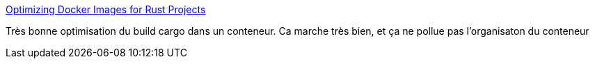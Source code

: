 :jbake-type: post
:jbake-status: published
:jbake-title: Optimizing Docker Images for Rust Projects
:jbake-tags: rust,cargo,docker,optimisation,tutorial,_mois_févr.,_année_2019
:jbake-date: 2019-02-13
:jbake-depth: ../
:jbake-uri: shaarli/1550075976000.adoc
:jbake-source: https://nicolas-delsaux.hd.free.fr/Shaarli?searchterm=https%3A%2F%2Fwhitfin.io%2Fspeeding-up-rust-docker-builds%2F&searchtags=rust+cargo+docker+optimisation+tutorial+_mois_f%C3%A9vr.+_ann%C3%A9e_2019
:jbake-style: shaarli

https://whitfin.io/speeding-up-rust-docker-builds/[Optimizing Docker Images for Rust Projects]

Très bonne optimisation du build cargo dans un conteneur. Ca marche très bien, et ça ne pollue pas l'organisaton du conteneur
